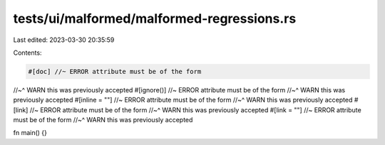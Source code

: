 tests/ui/malformed/malformed-regressions.rs
===========================================

Last edited: 2023-03-30 20:35:59

Contents:

.. code-block:: rs

    #[doc] //~ ERROR attribute must be of the form
//~^ WARN this was previously accepted
#[ignore()] //~ ERROR attribute must be of the form
//~^ WARN this was previously accepted
#[inline = ""] //~ ERROR attribute must be of the form
//~^ WARN this was previously accepted
#[link] //~ ERROR attribute must be of the form
//~^ WARN this was previously accepted
#[link = ""] //~ ERROR attribute must be of the form
//~^ WARN this was previously accepted

fn main() {}


